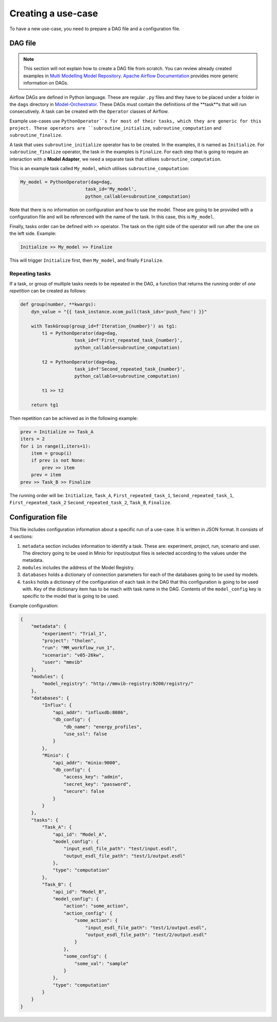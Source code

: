 Creating a use-case
===================

To have a new use-case, you need to prepare a DAG file and a configuration file.

DAG file
--------
.. note::

    This section will not explain how to create a DAG file from scratch.
    You can review already created examples in `Multi Modelling Model Repository <https://github.com/MultiModelling/Model-Repository>`_.
    `Apache Airflow Documentation <https://airflow.apache.org/docs/apache-airflow/2.6.3/core-concepts/dags.html>`_ provides more generic information on DAGs.

Airflow DAGs are defined in Python language. These are regular ``.py`` files and they have to be placed under a folder in the ``dags`` directory in `Model-Orchestrator <https://github.com/MultiModelling/Model-Orchestrator>`_.
These DAGs must contain the definitions of the **task**s that will run consecutively.
A task can be created with the ``Operator`` classes of Airflow.

Example use-cases use ``PythonOperator``s for most of their tasks, which they are generic for this project.
These operators are ``subroutine_initialize``, ``subroutine_computation`` and ``subroutine_finalize``.

A task that uses ``subroutine_initialize`` operator has to be created. In the examples, it is named as ``Initialize``.
For ``subroutine_finalize`` operator, the task in the examples is ``Finalize``.
For each step that is going to require an interaction with a **Model Adapter**, we need a separate task that utilises ``subroutine_computation``.

This is an example task called ``My_model``, which utilises ``subroutine_computation``:

.. code-block:: python

    My_model = PythonOperator(dag=dag,
                            task_id='My_model',
                            python_callable=subroutine_computation)

Note that there is no information on configuration and how to use the model. These are going to be provided with a configuration file and will be referenced with the name of the task.
In this case, this is ``My_model``.

Finally, tasks order can be defined with ``>>`` operator. The task on the right side of the operator will run after the one on the left side.
Example:

.. code-block:: python

    Initialize >> My_model >> Finalize

This will trigger ``Initialize`` first, then ``My_model``, and finally ``Finalize``.

Repeating tasks
^^^^^^^^^^^^^^^

If a task, or group of multiple tasks needs to be repeated in the DAG, a function that returns the running order of *one repetition* can be created as follows:

.. code-block:: python

    def group(number, **kwargs):
        dyn_value = "{{ task_instance.xcom_pull(task_ids='push_func') }}"

        with TaskGroup(group_id=f'Iteration_{number}') as tg1:
            t1 = PythonOperator(dag=dag,
                        task_id=f'First_repeated_task_{number}',
                        python_callable=subroutine_computation)

            t2 = PythonOperator(dag=dag,
                        task_id=f'Second_repeated_task_{number}',
                        python_callable=subroutine_computation)

            t1 >> t2

        return tg1

Then repetition can be achieved as in the following example:

.. code-block:: python

    prev = Initialize >> Task_A
    iters = 2
    for i in range(1,iters+1):
        item = group(i)
        if prev is not None:
            prev >> item
        prev = item
    prev >> Task_B >> Finalize

The running order will be: ``Initialize``, ``Task_A``, ``First_repeated_task_1``, ``Second_repeated_task_1``, ``First_repeated_task_2`` ``Second_repeated_task_2``, ``Task_B``, ``Finalize``.


Configuration file
------------------

This file includes configuration information about a specific run of a use-case.
It is written in JSON format. It consists of 4 sections:

1. ``metadata`` section includes information to identify a task. These are: experiment, project, run, scenario and user. The directory going to be used in Minio for input/output files is selected according to the values under the metadata.
2. ``modules`` includes the address of the Model Registry.
3. ``databases`` holds a dictionary of connection parameters for each of the databases going to be used by models.
4. ``tasks`` holds a dictionary of the configuration of each task in the DAG that this configuration is going to be used with. Key of the dictionary item has to be mach with task name in the DAG. Contents of the ``model_config`` key is specific to the model that is going to be used.

Example configuration:

.. code-block:: json

    {
        "metadata": {
            "experiment": "Trial_1",
            "project": "tholen",
            "run": "MM_workflow_run_1",
            "scenario": "v05-26kw",
            "user": "mmvib"
        },
        "modules": {
            "model_registry": "http://mmvib-registry:9200/registry/"
        },
        "databases": {
            "Influx": {
                "api_addr": "influxdb:8086",
                "db_config": {
                    "db_name": "energy_profiles",
                    "use_ssl": false
                }
            },
            "Minio": {
                "api_addr": "minio:9000",
                "db_config": {
                    "access_key": "admin",
                    "secret_key": "password",
                    "secure": false
                }
            }
        },
        "tasks": {
            "Task_A": {
                "api_id": "Model_A",
                "model_config": {
                    "input_esdl_file_path": "test/input.esdl",
                    "output_esdl_file_path": "test/1/output.esdl"
                },
                "type": "computation"
            },
            "Task_B": {
                "api_id": "Model_B",
                "model_config": {
                    "action": "some_action",
                    "action_config": {
                        "some_action": {
                            "input_esdl_file_path": "test/1/output.esdl",
                            "output_esdl_file_path": "test/2/output.esdl"
                        }
                    },
                    "some_config": {
                        "some_val": "sample"
                    }
                },
                "type": "computation"
            }
        }
    }
